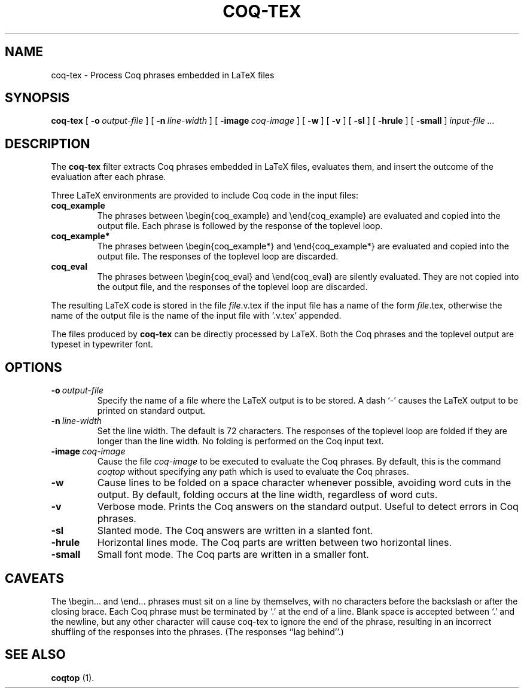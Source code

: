 .TH COQ-TEX 1 "29 March 1995"

.SH NAME
coq-tex \- Process Coq phrases embedded in LaTeX files

.SH SYNOPSIS
.B coq-tex
[
.BI \-o \ output-file
]
[
.BI \-n \ line-width
]
[
.BI \-image \ coq-image
]
[
.B -w
]
[
.B -v
]
[
.B -sl
]
[
.B -hrule
]
[
.B -small
]
.I input-file ...


.SH DESCRIPTION

The
.B coq-tex
filter extracts Coq phrases embedded in LaTeX files, evaluates
them, and insert the outcome of the evaluation after each phrase.

Three LaTeX environments are provided to include Coq code in
the input files:
.TP
.B coq_example
The phrases between \\begin{coq_example} and \\end{coq_example} are
evaluated and copied into the output file. Each phrase is followed by
the response of the toplevel loop.
.TP
.B coq_example*
The phrases between \\begin{coq_example*} and \\end{coq_example*} are
evaluated and copied into the output file. The responses of the
toplevel loop are discarded.
.TP
.B coq_eval
The phrases between \\begin{coq_eval} and \\end{coq_eval} are
silently evaluated. They are not copied into the output file, and the
responses of the toplevel loop are discarded.
.PP
The resulting LaTeX code is stored in the file
.IR file \&.v.tex
if the input file has a name of the form
.IR file \&.tex,
otherwise the name of the output file is the name of the input file
with `.v.tex' appended.

The files produced by
.B coq-tex
can be directly processed by LaTeX. 
Both the Coq phrases and the toplevel output are typeset in
typewriter font.

.SH OPTIONS

.TP
.BI \-o \ output-file
Specify the name of a file where the LaTeX output is to be stored. A
dash `-' causes the LaTeX output to be printed on standard output.
.TP
.BI \-n \ line-width
Set the line width. The default is 72 characters. The responses of the
toplevel loop are folded if they are longer than the line width. No
folding is performed on the Coq input text.
.TP
.BI \-image \ coq-image
Cause the file
.IR coq-image
to be executed to evaluate the Coq phrases. By default,
this is the command 
.IR coqtop
without specifying any path which is used to evaluate the Coq phrases.
.TP
.B -w
Cause lines to be folded on a space character whenever possible,
avoiding word cuts in the output. By default, folding occurs at
the line width, regardless of word cuts.
.TP
.B -v
Verbose mode. Prints the Coq answers on the standard output.
Useful to detect errors in Coq phrases.
.TP
.B -sl
Slanted mode. The Coq answers are written in a slanted font.
.TP
.B -hrule
Horizontal lines mode. The Coq parts are written between two
horizontal lines.
.TP
.B -small
Small font mode. The Coq parts are written in a smaller font.


.SH CAVEATS
The \\begin... and \\end... phrases must sit on a line by themselves,
with no characters before the backslash or after the closing brace.
Each Coq phrase must be terminated by `.' at the end of a line.
Blank space is accepted between `.' and the newline, but any other
character will cause coq-tex to ignore the end of the phrase,
resulting in an incorrect shuffling of the responses into the phrases.
(The responses ``lag behind''.)

.SH SEE ALSO

.B coqtop
(1).
